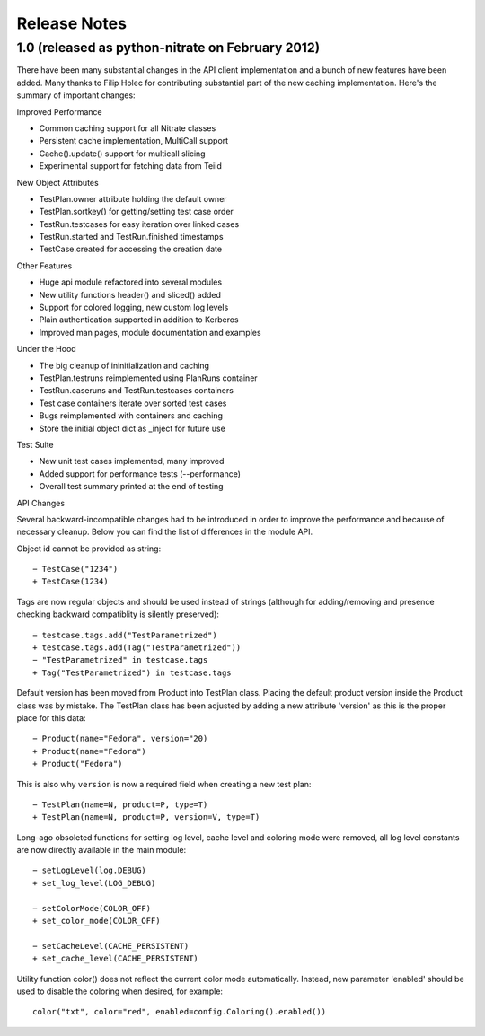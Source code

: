 Release Notes
-------------

1.0 (released as python-nitrate on February 2012)
~~~~~~~~~~~~~~~~~~~~~~~~~~~~~~~~~~~~~~~~~~~~~~~~

There have been many substantial changes in the API client
implementation and a bunch of new features have been added. Many
thanks to Filip Holec for contributing substantial part of the new
caching implementation. Here's the summary of important changes:

Improved Performance

- Common caching support for all Nitrate classes
- Persistent cache implementation, MultiCall support
- Cache().update() support for multicall slicing
- Experimental support for fetching data from Teiid

New Object Attributes

- TestPlan.owner attribute holding the default owner
- TestPlan.sortkey() for getting/setting test case order
- TestRun.testcases for easy iteration over linked cases
- TestRun.started and TestRun.finished timestamps
- TestCase.created for accessing the creation date

Other Features

- Huge api module refactored into several modules
- New utility functions header() and sliced() added
- Support for colored logging, new custom log levels
- Plain authentication supported in addition to Kerberos
- Improved man pages, module documentation and examples

Under the Hood

- The big cleanup of ininitialization and caching
- TestPlan.testruns reimplemented using PlanRuns container
- TestRun.caseruns and TestRun.testcases containers
- Test case containers iterate over sorted test cases
- Bugs reimplemented with containers and caching
- Store the initial object dict as _inject for future use

Test Suite

- New unit test cases implemented, many improved
- Added support for performance tests (--performance)
- Overall test summary printed at the end of testing

API Changes

Several backward-incompatible changes had to be introduced in
order to improve the performance and because of necessary cleanup.
Below you can find the list of differences in the module API.

Object id cannot be provided as string::

    − TestCase("1234")
    + TestCase(1234)

Tags are now regular objects and should be used instead of
strings (although for adding/removing and presence checking
backward compatiblity is silently preserved)::

    − testcase.tags.add("TestParametrized")
    + testcase.tags.add(Tag("TestParametrized"))
    − "TestParametrized" in testcase.tags
    + Tag("TestParametrized") in testcase.tags

Default version has been moved from Product into TestPlan class.
Placing the default product version inside the Product class was
by mistake. The TestPlan class has been adjusted by adding a new
attribute 'version' as this is the proper place for this data::

    − Product(name="Fedora", version="20)
    + Product(name="Fedora")
    + Product("Fedora")

This is also why ``version`` is now a required field when creating
a new test plan::

    − TestPlan(name=N, product=P, type=T)
    + TestPlan(name=N, product=P, version=V, type=T)

Long-ago obsoleted functions for setting log level, cache level
and coloring mode were removed, all log level constants are now
directly available in the main module::

    − setLogLevel(log.DEBUG)
    + set_log_level(LOG_DEBUG)

    − setColorMode(COLOR_OFF)
    + set_color_mode(COLOR_OFF)

    − setCacheLevel(CACHE_PERSISTENT)
    + set_cache_level(CACHE_PERSISTENT)

Utility function color() does not reflect the current color mode
automatically. Instead, new parameter 'enabled' should be used to
disable the coloring when desired, for example::

    color("txt", color="red", enabled=config.Coloring().enabled())

